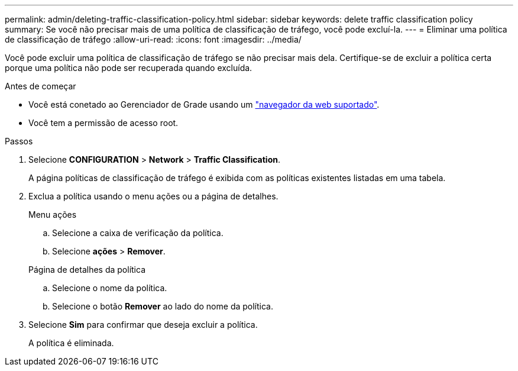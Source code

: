 ---
permalink: admin/deleting-traffic-classification-policy.html 
sidebar: sidebar 
keywords: delete traffic classification policy 
summary: Se você não precisar mais de uma política de classificação de tráfego, você pode excluí-la. 
---
= Eliminar uma política de classificação de tráfego
:allow-uri-read: 
:icons: font
:imagesdir: ../media/


[role="lead"]
Você pode excluir uma política de classificação de tráfego se não precisar mais dela. Certifique-se de excluir a política certa porque uma política não pode ser recuperada quando excluída.

.Antes de começar
* Você está conetado ao Gerenciador de Grade usando um link:../admin/web-browser-requirements.html["navegador da web suportado"].
* Você tem a permissão de acesso root.


.Passos
. Selecione *CONFIGURATION* > *Network* > *Traffic Classification*.
+
A página políticas de classificação de tráfego é exibida com as políticas existentes listadas em uma tabela.

. Exclua a política usando o menu ações ou a página de detalhes.
+
[role="tabbed-block"]
====
.Menu ações
--
.. Selecione a caixa de verificação da política.
.. Selecione *ações* > *Remover*.


--
.Página de detalhes da política
--
.. Selecione o nome da política.
.. Selecione o botão *Remover* ao lado do nome da política.


--
====
. Selecione *Sim* para confirmar que deseja excluir a política.
+
A política é eliminada.


